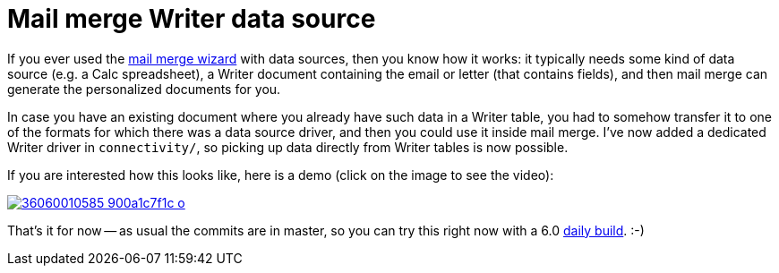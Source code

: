 = Mail merge Writer data source

:slug: mail-merge-writer-data-source
:category: libreoffice
:tags: en
:date: 2017-07-21T09:46:11Z

If you ever used the
https://help.libreoffice.org/Writer/Mail_Merge_Wizard[mail merge wizard] with
data sources, then you know how it works: it typically needs some kind of data
source (e.g. a Calc spreadsheet), a Writer document containing the email or
letter (that contains fields), and then mail merge can generate the
personalized documents for you.

In case you have an existing document where you already have such data in a
Writer table, you had to somehow transfer it to one of the formats for which
there was a data source driver, and then you could use it inside mail merge.
I've now added a dedicated Writer driver in `connectivity/`, so picking up
data directly from Writer tables is now possible.

If you are interested how this looks like, here is a demo (click on the image
to see the video):

image::https://farm5.staticflickr.com/4298/36060010585_900a1c7f1c_o.png[align="center",link="https://youtu.be/thasVxlF5Fo"]

That's it for now -- as usual the commits are in master, so you can try this
right now with a 6.0 http://dev-builds.libreoffice.org/daily/master/[daily
build]. :-)

// vim: ft=asciidoc
